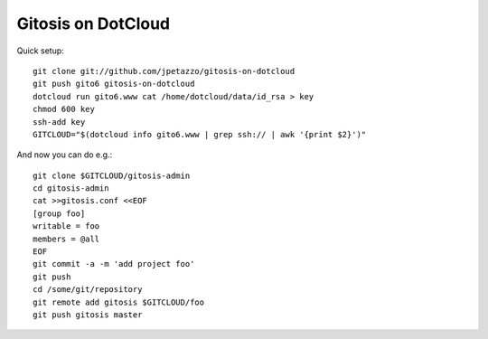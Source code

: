 Gitosis on DotCloud
===================

Quick setup::

  git clone git://github.com/jpetazzo/gitosis-on-dotcloud
  git push gito6 gitosis-on-dotcloud
  dotcloud run gito6.www cat /home/dotcloud/data/id_rsa > key
  chmod 600 key
  ssh-add key
  GITCLOUD="$(dotcloud info gito6.www | grep ssh:// | awk '{print $2}')"

And now you can do e.g.::

  git clone $GITCLOUD/gitosis-admin
  cd gitosis-admin
  cat >>gitosis.conf <<EOF
  [group foo]
  writable = foo
  members = @all
  EOF
  git commit -a -m 'add project foo'
  git push
  cd /some/git/repository
  git remote add gitosis $GITCLOUD/foo
  git push gitosis master

